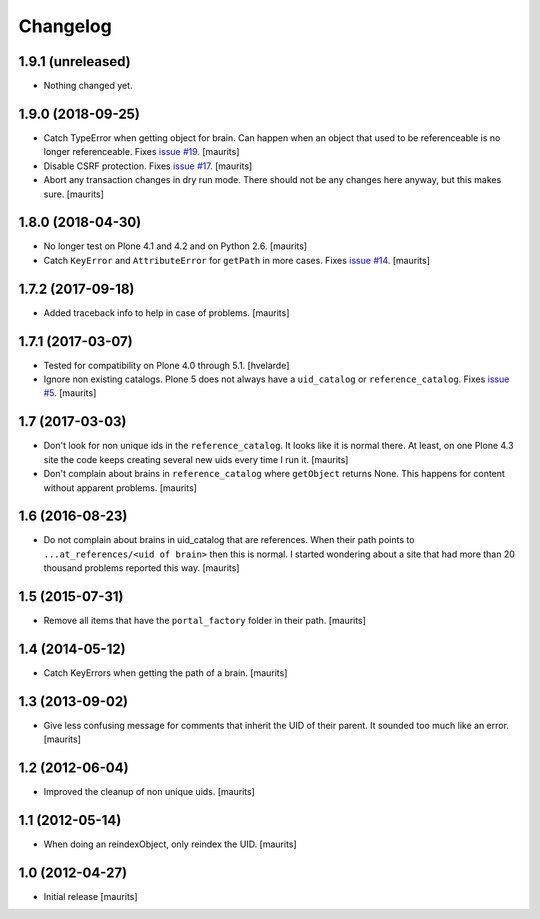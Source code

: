 Changelog
=========


1.9.1 (unreleased)
------------------

- Nothing changed yet.


1.9.0 (2018-09-25)
------------------

- Catch TypeError when getting object for brain.
  Can happen when an object that used to be referenceable is no longer referenceable.
  Fixes `issue #19 <https://github.com/collective/collective.catalogcleanup/issues/19>`_.
  [maurits]

- Disable CSRF protection.
  Fixes `issue #17 <https://github.com/collective/collective.catalogcleanup/issues/17>`_.
  [maurits]

- Abort any transaction changes in dry run mode.
  There should not be any changes here anyway, but this makes sure.
  [maurits]


1.8.0 (2018-04-30)
------------------

- No longer test on Plone 4.1 and 4.2 and on Python 2.6.  [maurits]

- Catch ``KeyError`` and ``AttributeError`` for ``getPath`` in more cases.
  Fixes `issue #14 <https://github.com/collective/collective.catalogcleanup/issues/14>`_.
  [maurits]


1.7.2 (2017-09-18)
------------------

- Added traceback info to help in case of problems.  [maurits]


1.7.1 (2017-03-07)
------------------

- Tested for compatibility on Plone 4.0 through 5.1.  [hvelarde]

- Ignore non existing catalogs.  Plone 5 does not always have
  a ``uid_catalog`` or ``reference_catalog``.
  Fixes `issue #5 <https://github.com/collective/collective.catalogcleanup/issues/5>`_.
  [maurits]


1.7 (2017-03-03)
----------------

- Don't look for non unique ids in the ``reference_catalog``.
  It looks like it is normal there.  At least, on one Plone 4.3 site
  the code keeps creating several new uids every time I run it.
  [maurits]

- Don't complain about brains in ``reference_catalog`` where ``getObject`` returns None.
  This happens for content without apparent problems.  [maurits]


1.6 (2016-08-23)
----------------

- Do not complain about brains in uid_catalog that are references.
  When their path points to ``...at_references/<uid of brain>`` then
  this is normal.  I started wondering about a site that had more than
  20 thousand problems reported this way.  [maurits]


1.5 (2015-07-31)
----------------

- Remove all items that have the ``portal_factory`` folder in their
  path.
  [maurits]


1.4 (2014-05-12)
----------------

- Catch KeyErrors when getting the path of a brain.
  [maurits]


1.3 (2013-09-02)
----------------

- Give less confusing message for comments that inherit the UID of
  their parent.  It sounded too much like an error.
  [maurits]


1.2 (2012-06-04)
----------------

- Improved the cleanup of non unique uids.
  [maurits]


1.1 (2012-05-14)
----------------

- When doing an reindexObject, only reindex the UID.
  [maurits]


1.0 (2012-04-27)
----------------

- Initial release
  [maurits]
